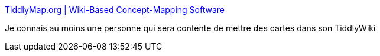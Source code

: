 :jbake-type: post
:jbake-status: published
:jbake-title: TiddlyMap.org | Wiki-Based Concept-Mapping Software
:jbake-tags: wiki,web,carte,dessin,_mois_janv.,_année_2017
:jbake-date: 2017-01-30
:jbake-depth: ../
:jbake-uri: shaarli/1485760915000.adoc
:jbake-source: https://nicolas-delsaux.hd.free.fr/Shaarli?searchterm=http%3A%2F%2Ftiddlymap.org%2F&searchtags=wiki+web+carte+dessin+_mois_janv.+_ann%C3%A9e_2017
:jbake-style: shaarli

http://tiddlymap.org/[TiddlyMap.org | Wiki-Based Concept-Mapping Software]

Je connais au moins une personne qui sera contente de mettre des cartes dans son TiddlyWiki
